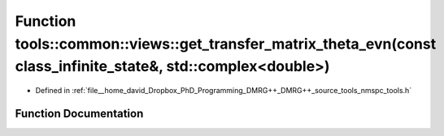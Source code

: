 .. _exhale_function_namespacetools_1_1common_1_1views_1a5e45621e3e7cf436074f66c9c7cbd833:

Function tools::common::views::get_transfer_matrix_theta_evn(const class_infinite_state&, std::complex<double>)
===============================================================================================================

- Defined in :ref:`file__home_david_Dropbox_PhD_Programming_DMRG++_DMRG++_source_tools_nmspc_tools.h`


Function Documentation
----------------------


.. doxygenfunction:: tools::common::views::get_transfer_matrix_theta_evn(const class_infinite_state&, std::complex<double>)
